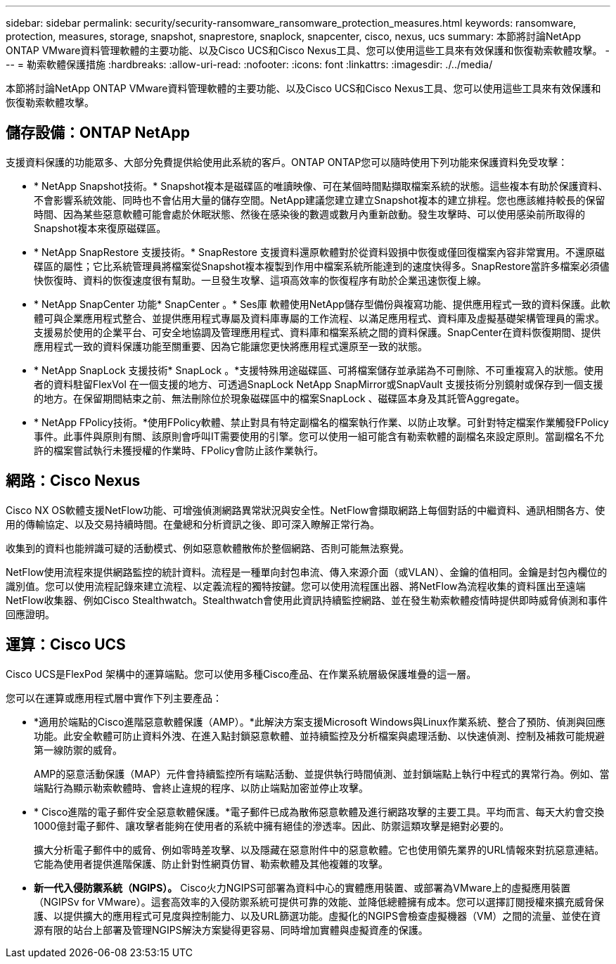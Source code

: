 ---
sidebar: sidebar 
permalink: security/security-ransomware_ransomware_protection_measures.html 
keywords: ransomware, protection, measures, storage, snapshot, snaprestore, snaplock, snapcenter, cisco, nexus, ucs 
summary: 本節將討論NetApp ONTAP VMware資料管理軟體的主要功能、以及Cisco UCS和Cisco Nexus工具、您可以使用這些工具來有效保護和恢復勒索軟體攻擊。 
---
= 勒索軟體保護措施
:hardbreaks:
:allow-uri-read: 
:nofooter: 
:icons: font
:linkattrs: 
:imagesdir: ./../media/


[role="lead"]
本節將討論NetApp ONTAP VMware資料管理軟體的主要功能、以及Cisco UCS和Cisco Nexus工具、您可以使用這些工具來有效保護和恢復勒索軟體攻擊。



== 儲存設備：ONTAP NetApp

支援資料保護的功能眾多、大部分免費提供給使用此系統的客戶。ONTAP ONTAP您可以隨時使用下列功能來保護資料免受攻擊：

* * NetApp Snapshot技術。* Snapshot複本是磁碟區的唯讀映像、可在某個時間點擷取檔案系統的狀態。這些複本有助於保護資料、不會影響系統效能、同時也不會佔用大量的儲存空間。NetApp建議您建立建立Snapshot複本的建立排程。您也應該維持較長的保留時間、因為某些惡意軟體可能會處於休眠狀態、然後在感染後的數週或數月內重新啟動。發生攻擊時、可以使用感染前所取得的Snapshot複本來復原磁碟區。
* * NetApp SnapRestore 支援技術。* SnapRestore 支援資料還原軟體對於從資料毀損中恢復或僅回復檔案內容非常實用。不還原磁碟區的屬性；它比系統管理員將檔案從Snapshot複本複製到作用中檔案系統所能達到的速度快得多。SnapRestore當許多檔案必須儘快恢復時、資料的恢復速度很有幫助。一旦發生攻擊、這項高效率的恢復程序有助於企業迅速恢復上線。
* * NetApp SnapCenter 功能* SnapCenter 。* Ses庫 軟體使用NetApp儲存型備份與複寫功能、提供應用程式一致的資料保護。此軟體可與企業應用程式整合、並提供應用程式專屬及資料庫專屬的工作流程、以滿足應用程式、資料庫及虛擬基礎架構管理員的需求。支援易於使用的企業平台、可安全地協調及管理應用程式、資料庫和檔案系統之間的資料保護。SnapCenter在資料恢復期間、提供應用程式一致的資料保護功能至關重要、因為它能讓您更快將應用程式還原至一致的狀態。
* * NetApp SnapLock 支援技術* SnapLock 。*支援特殊用途磁碟區、可將檔案儲存並承諾為不可刪除、不可重複寫入的狀態。使用者的資料駐留FlexVol 在一個支援的地方、可透過SnapLock NetApp SnapMirror或SnapVault 支援技術分別鏡射或保存到一個支援的地方。在保留期間結束之前、無法刪除位於現象磁碟區中的檔案SnapLock 、磁碟區本身及其託管Aggregate。
* * NetApp FPolicy技術。*使用FPolicy軟體、禁止對具有特定副檔名的檔案執行作業、以防止攻擊。可針對特定檔案作業觸發FPolicy事件。此事件與原則有關、該原則會呼叫IT需要使用的引擎。您可以使用一組可能含有勒索軟體的副檔名來設定原則。當副檔名不允許的檔案嘗試執行未獲授權的作業時、FPolicy會防止該作業執行。




== 網路：Cisco Nexus

Cisco NX OS軟體支援NetFlow功能、可增強偵測網路異常狀況與安全性。NetFlow會擷取網路上每個對話的中繼資料、通訊相關各方、使用的傳輸協定、以及交易持續時間。在彙總和分析資訊之後、即可深入瞭解正常行為。

收集到的資料也能辨識可疑的活動模式、例如惡意軟體散佈於整個網路、否則可能無法察覺。

NetFlow使用流程來提供網路監控的統計資料。流程是一種單向封包串流、傳入來源介面（或VLAN）、金鑰的值相同。金鑰是封包內欄位的識別值。您可以使用流程記錄來建立流程、以定義流程的獨特按鍵。您可以使用流程匯出器、將NetFlow為流程收集的資料匯出至遠端NetFlow收集器、例如Cisco Stealthwatch。Stealthwatch會使用此資訊持續監控網路、並在發生勒索軟體疫情時提供即時威脅偵測和事件回應證明。



== 運算：Cisco UCS

Cisco UCS是FlexPod 架構中的運算端點。您可以使用多種Cisco產品、在作業系統層級保護堆疊的這一層。

您可以在運算或應用程式層中實作下列主要產品：

* *適用於端點的Cisco進階惡意軟體保護（AMP）。*此解決方案支援Microsoft Windows與Linux作業系統、整合了預防、偵測與回應功能。此安全軟體可防止資料外洩、在進入點封鎖惡意軟體、並持續監控及分析檔案與處理活動、以快速偵測、控制及補救可能規避第一線防禦的威脅。
+
AMP的惡意活動保護（MAP）元件會持續監控所有端點活動、並提供執行時間偵測、並封鎖端點上執行中程式的異常行為。例如、當端點行為顯示勒索軟體時、會終止違規的程序、以防止端點加密並停止攻擊。

* * Cisco進階的電子郵件安全惡意軟體保護。*電子郵件已成為散佈惡意軟體及進行網路攻擊的主要工具。平均而言、每天大約會交換1000億封電子郵件、讓攻擊者能夠在使用者的系統中擁有絕佳的滲透率。因此、防禦這類攻擊是絕對必要的。
+
擴大分析電子郵件中的威脅、例如零時差攻擊、以及隱藏在惡意附件中的惡意軟體。它也使用領先業界的URL情報來對抗惡意連結。它能為使用者提供進階保護、防止針對性網頁仿冒、勒索軟體及其他複雜的攻擊。

* *新一代入侵防禦系統（NGIPS）。* Cisco火力NGIPS可部署為資料中心的實體應用裝置、或部署為VMware上的虛擬應用裝置（NGIPSv for VMware）。這套高效率的入侵防禦系統可提供可靠的效能、並降低總體擁有成本。您可以選擇訂閱授權來擴充威脅保護、以提供擴大的應用程式可見度與控制能力、以及URL篩選功能。虛擬化的NGIPS會檢查虛擬機器（VM）之間的流量、並使在資源有限的站台上部署及管理NGIPS解決方案變得更容易、同時增加實體與虛擬資產的保護。

